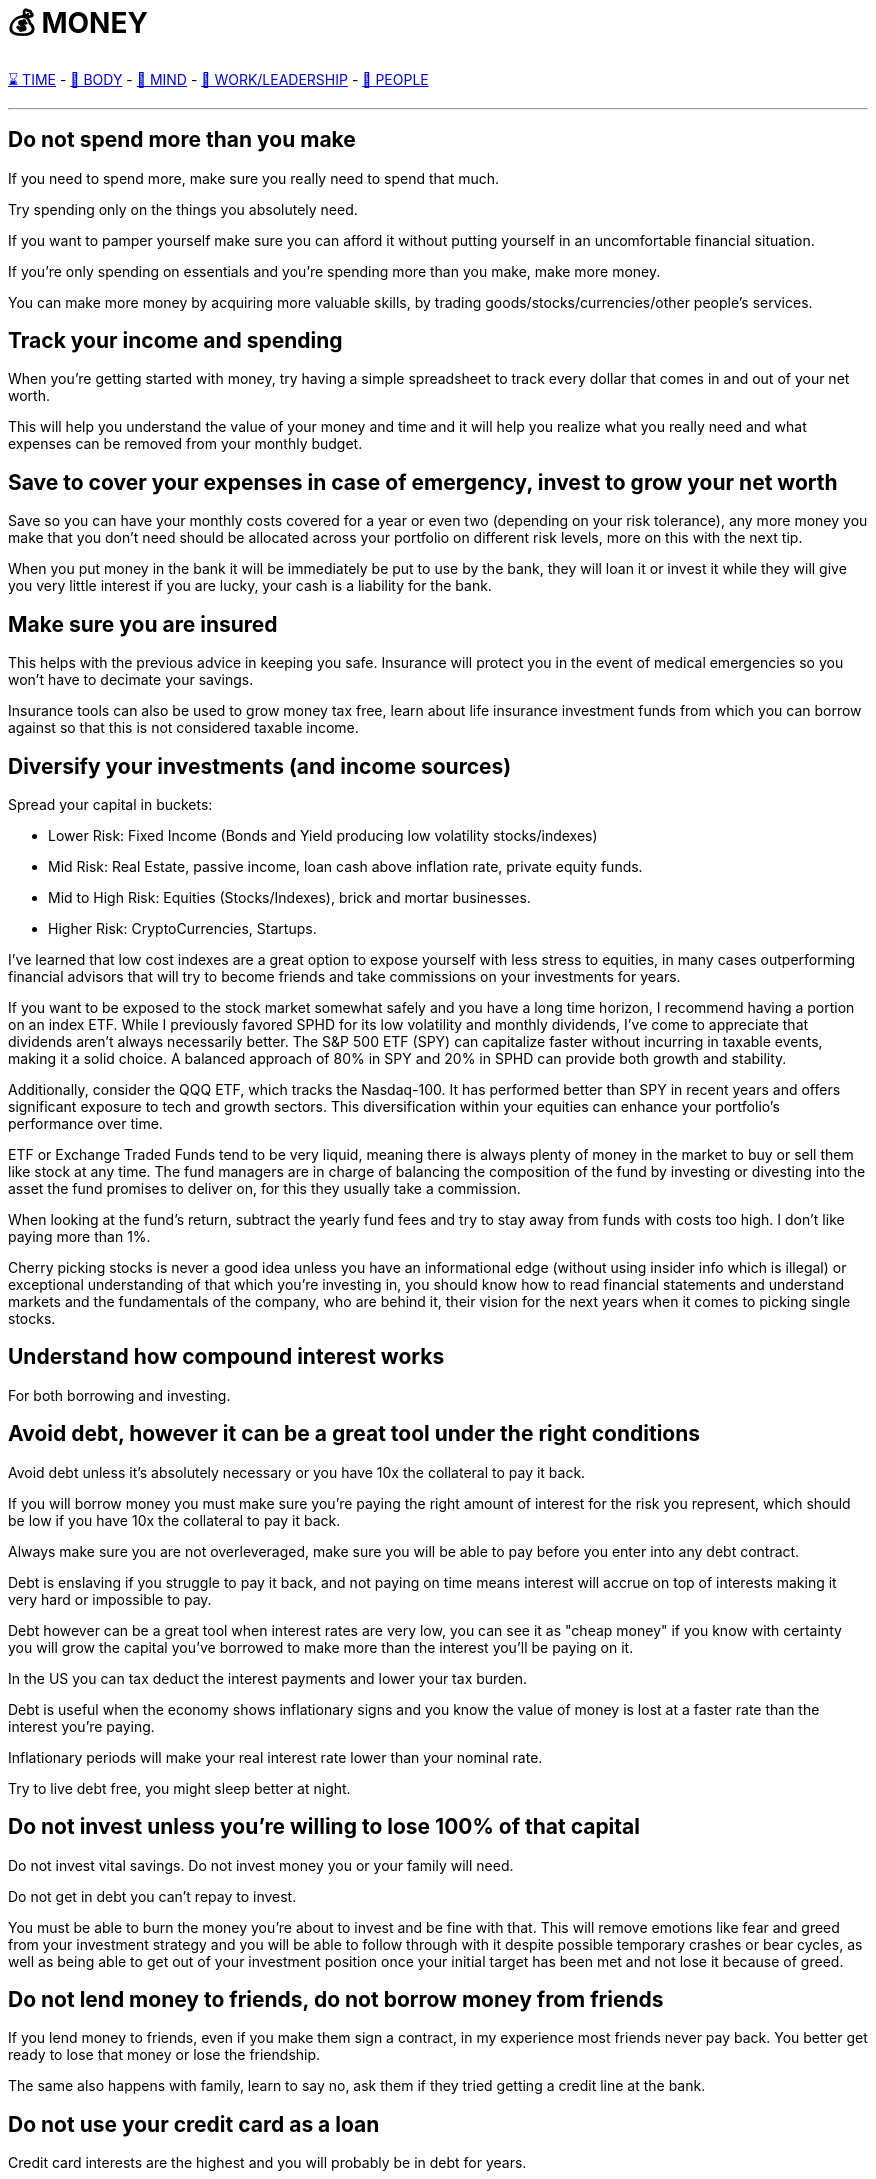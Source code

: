 = 💰 MONEY

xref:time.asciidoc[⌛ TIME] - xref:body.asciidoc[💪 BODY] - xref:mind.asciidoc[🧠 MIND] - xref:work.asciidoc[💼 WORK/LEADERSHIP] - xref:people.asciidoc[🤝 PEOPLE]

'''


== Do not spend more than you make
If you need to spend more, make sure you really need to spend that much.

Try spending only on the things you absolutely need.

If you want to pamper yourself make sure you can afford it without putting yourself in an uncomfortable financial situation.

If you're only spending on essentials and you're spending more than you make, make more money.

You can make more money by acquiring more valuable skills, by trading goods/stocks/currencies/other people's services.

== Track your income and spending
When you're getting started with money, try having a simple spreadsheet to track every dollar that comes in and out of your net worth.

This will help you understand the value of your money and time and it will help you realize what you really need and what expenses can be removed from your monthly budget.

== Save to cover your expenses in case of emergency, invest to grow your net worth
Save so you can have your monthly costs covered for a year or even two (depending on your risk tolerance), any more money you make that you don't need should be allocated across your portfolio on different risk levels, more on this with the next tip.

When you put money in the bank it will be immediately be put to use by the bank, they will loan it or invest it while they will give you very little interest if you are lucky, your cash is a liability for the bank.

== Make sure you are insured
This helps with the previous advice in keeping you safe. Insurance will protect you in the event of medical emergencies so you won't have to decimate your savings.

Insurance tools can also be used to grow money tax free, learn about life insurance investment funds from which you can borrow against so that this is not considered taxable income.

== Diversify your investments (and income sources)

Spread your capital in buckets:

 - Lower Risk: Fixed Income (Bonds and Yield producing low volatility stocks/indexes)
 - Mid Risk: Real Estate, passive income, loan cash above inflation rate, private equity funds.
 - Mid to High Risk: Equities (Stocks/Indexes), brick and mortar businesses.
 - Higher Risk: CryptoCurrencies, Startups.

I've learned that low cost indexes are a great option to expose yourself with less stress to equities, in many cases outperforming financial advisors that will try to become friends and take commissions on your investments for years.

If you want to be exposed to the stock market somewhat safely and you have a long time horizon, I recommend having a portion on an index ETF. While I previously favored SPHD for its low volatility and monthly dividends, I've come to appreciate that dividends aren't always necessarily better. The S&P 500 ETF (SPY) can capitalize faster without incurring in taxable events, making it a solid choice. A balanced approach of 80% in SPY and 20% in SPHD can provide both growth and stability.

Additionally, consider the QQQ ETF, which tracks the Nasdaq-100. It has performed better than SPY in recent years and offers significant exposure to tech and growth sectors. This diversification within your equities can enhance your portfolio's performance over time.

ETF or Exchange Traded Funds tend to be very liquid, meaning there is always plenty of money in the market to buy or sell them like stock at any time. The fund managers are in charge of balancing the composition of the fund by investing or divesting into the asset the fund promises to deliver on, for this they usually take a commission.

When looking at the fund's return, subtract the yearly fund fees and try to stay away from funds with costs too high. I don't like paying more than 1%.

Cherry picking stocks is never a good idea unless you have an informational edge (without using insider info which is illegal) or exceptional understanding of that which you're investing in, you should know how to read financial statements and understand markets and the fundamentals of the company, who are behind it, their vision for the next years when it comes to picking single stocks.

== Understand how compound interest works

For both borrowing and investing.

== Avoid debt, however it can be a great tool under the right conditions
Avoid debt unless it's absolutely necessary or you have 10x the collateral to pay it back.

If you will borrow money you must make sure you're paying the right amount of interest for the risk you represent, which should be low if you have 10x the collateral to pay it back.

Always make sure you are not overleveraged, make sure you will be able to pay before you enter into any debt contract.

Debt is enslaving if you struggle to pay it back, and not paying on time means interest will accrue on top of interests making it very hard or impossible to pay.

Debt however can be a great tool when interest rates are very low, you can see it as "cheap money" if you know with certainty you will grow the capital you've borrowed to make more than the interest you'll be paying on it.

In the US you can tax deduct the interest payments and lower your tax burden.

Debt is useful when the economy shows inflationary signs and you know the value of money is lost at a faster rate than the interest you're paying.

Inflationary periods will make your real interest rate lower than your nominal rate.

Try to live debt free, you might sleep better at night.

== Do not invest unless you're willing to lose 100% of that capital

Do not invest vital savings. Do not invest money you or your family will need.

Do not get in debt you can't repay to invest.

You must be able to burn the money you're about to invest and be fine with that. This will remove emotions like fear and greed from your investment strategy and you will be able to follow through with it despite possible temporary crashes or bear cycles, as well as being able to get out of your investment position once your initial target has been met and not lose it because of greed.

== Do not lend money to friends, do not borrow money from friends

If you lend money to friends, even if you make them sign a contract, in my experience most friends never pay back. You better get ready to lose that money or lose the friendship.

The same also happens with family, learn to say no, ask them if they tried getting a credit line at the bank.

== Do not use your credit card as a loan

Credit card interests are the highest and you will probably be in debt for years.

== Use your credit card as a debit card

Always pay in FULL the monthly credit card balance. Remember the first tip, don't spend more than what you make, much less with a credit card carrying a high interest rate.

Never pay the minimum payable, if you leave a balance it will quickly compound interests and grow.

If you need money ask for a loan for a much lower interest rate.

Use your credit card just for its convenience and pay it in full so you start getting a better credit score. A great credit score will open every door.

A credit card is not free money, it's actually very expensive money.

== Do not use credit cards with yearly fees

Credit cards are very competitive, usually credit cards with fees present very attractive options, but you must do the math on how much you have to spend in order to get the benefits and most often you realize that it's cheaper to get these by yourself.

There are credit cards with cash back rewards or e-commerce credits, it's great to use these for bigger payments like taxes or insurance claims, just make sure you pay back the debt right away and leave a zero balance.

== Stand strong before you can help others, not when you are still crawling

If you need to help family or friends, only do so if you can lose 100% of that money without putting a risk to your livelihood.

If this person keeps asking for your money make sure this person is worth helping and that they're not taking advantage of you.

== Be humble, do not flex/brag about your wealth, keep your wealth to yourself

Showing off wealth only attracts bad things, people asking for handouts, thieves, kidnappers, lawsuits, and envy.

Keep your wealth and investments private.

If you somehow need to talk about your wealth it has to be with very trusted people, or you can create a fake identity to talk about it.

Use money to live worry free and to solve problems.

Use money to help those worth helping grow.

If you think you have money, there's always someone who has way more than you have. Be humble, don't let money change your values.

Don't treat others with less money any differently, money is just a very useful tool that can make life very convenient.

Live with as little as you need, keep the rest of your wealth privately invested, if you make millions nobody needs to know.

== Don't let fear or greed cloud your judgment

Stick to your investment strategies and goals but revise them periodically, market conditions change.

== Make sure there's liquidity

When investing into stock, crypto, ETFs, make sure you check what the daily volume in trading is, do not get into funds with "shallow liquidity", you could become a bag holder and have nobody to sell a worthless asset to.

Also you want to make sure that there is some cost associated to the trading of the asset, otherwise all trading activity could be faked by a single malicious actor that manipulates the price through wash trading.

== Do not invest in what you cannot fully understand

Do not invest because everybody else is doing it, for fear of missing out (FOMO), this usually means you're at the top of the cycle and you're about to lose your investment.

You want to understand better than the rest what you're investing into, when this happens you're usually among the first to buy the stock/crypto and you know the business inside and out to give you enough confidence to put money first than the rest.

Markets are zero sum games, somebody's win is always coming out of somebody else's pockets.

== Keep track of your investment costs

Always pay attention to how much you lose in trading commissions, tax liabilities, management fees.

== Do not live a lifestyle you can't afford to impress others

Less is more, people don't give a shit.

== Time in the market > Timing the market

If you try to time the market, meaning guessing by the graph that this must be the bottom, or this must be the top YOU WILL LOSE.

No investor can always do this, you might get lucky a few times, but most often markets are not rational, they're emotional and they can be heavily manipulated by whale investors that dictate the cycle.

== Accumulate when there's excesive fear, take profits when there's excesive greed

If you are afraid and you want to get out of your position at a loss, it probably means you've invested more than you should've.

You should be able to weather bad storms and market winters if necessary, you can only do so with money you don't need, it will just sit there and you won't care, and when everybody is crying that they lost their house or got their leveraged positions liquidated you'll be laughing all the way through and perhaps accumulating more to lower your average cost.

== Make sure to have a good accountant to save on taxes

A good accountant will also be a teacher when you're getting started with money management. Talk to your accountant and learn as much as you can about the tax code and how to avoid paying taxes as much as possible.

Avoiding taxes is not the same as evading taxes. Avoiding taxes is using the tax code rules to your benefit.

== Have a personal company and offset as many expenses to it

== Don't let your opportunities become your disadvantages
In the world of wealth, every chance you get can either help you grow or set you back. This advice given to Jared Kushner by his father serves as a reminder that just because you have many chances to get ahead, it doesn't mean you should get too comfortable or misuse them.

Wealth can make life easier, but without the right mindset, it can also make you lose your drive and stop you from coming up with new ideas.

Treat every chance as important as the first one, and don't let it make you lazy or careless.

Use your opportunities to get better, not as an excuse to stop trying hard.

Every opportunity is a test to do better and a lesson if you're not careful.

'''

xref:time.asciidoc[⌛ TIME] - xref:body.asciidoc[💪 BODY] - xref:mind.asciidoc[🧠 MIND] - xref:work.asciidoc[💼 WORK/LEADERSHIP] - xref:people.asciidoc[🤝 PEOPLE]

